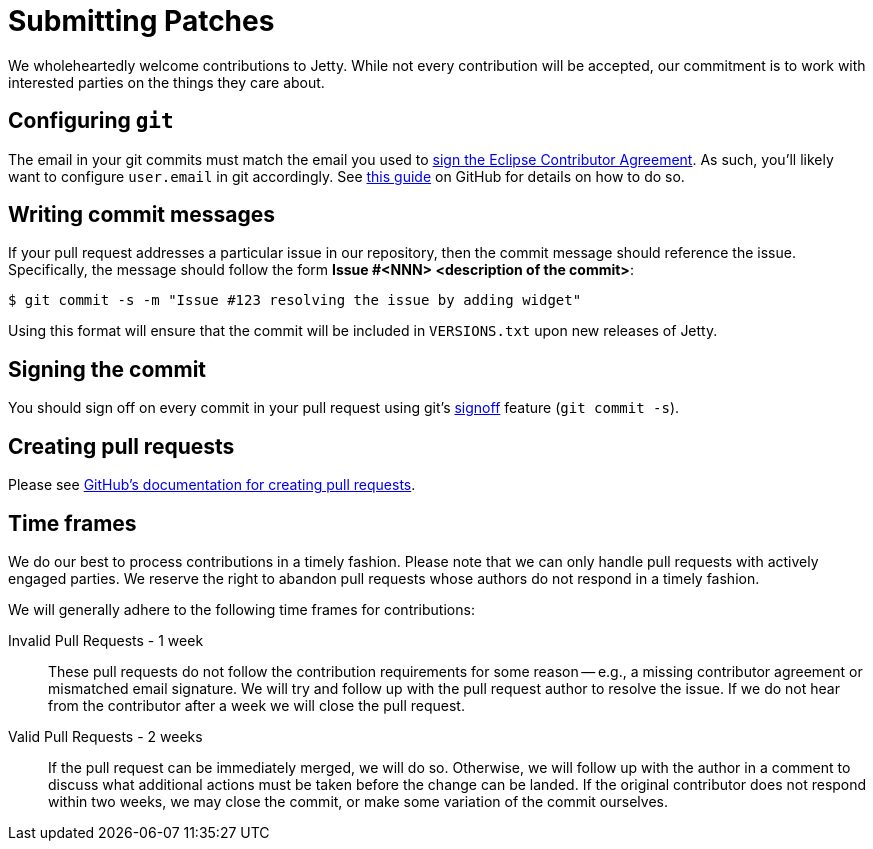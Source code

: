 //
// ====================================
// Copyright (c) 1995 Mort Bay Consulting Pty Ltd and others.
//
// This program and the accompanying materials are made available under the
// terms of the Eclipse Public License v. 2.0 which is available at
// https://www.eclipse.org/legal/epl-2.0, or the Apache License, Version 2.0
// which is available at https://www.apache.org/licenses/LICENSE-2.0.
//
// SPDX-License-Identifier: EPL-2.0 OR Apache-2.0
// ====================================
//

[[cg-patches]]
= Submitting Patches

We wholeheartedly welcome contributions to Jetty.
While not every contribution will be accepted, our commitment is to work with interested parties on the things they care about.

[[cg-patches-git-config]]
== Configuring `git`

The email in your git commits must match the email you used to xref:eca/index.adoc[sign the Eclipse Contributor Agreement].
As such, you'll likely want to configure `user.email` in git accordingly.
See link:https://help.github.com/articles/setting-your-email-in-git[this guide] on GitHub for details on how to do so.

[[cg-patches-git-commit-messages]]
== Writing commit messages

If your pull request addresses a particular issue in our repository, then the commit message should reference the issue.
Specifically, the message should follow the form *Issue #<NNN> <description of the commit>*:

[source, shell]
----
$ git commit -s -m "Issue #123 resolving the issue by adding widget"
----

Using this format will ensure that the commit will be included in `VERSIONS.txt` upon new releases of Jetty.

[[cg-patches-git-commit-signing]]
== Signing the commit

You should sign off on every commit in your pull request using git's https://git-scm.com/docs/git-commit#Documentation/git-commit.txt---signoff[signoff] feature (`git commit -s`).

[[cg-patches-pull-requests]]
== Creating pull requests

Please see https://help.github.com/articles/creating-a-pull-request[GitHub's documentation for creating pull requests].

[[cg-patches-time-frames]]
== Time frames

We do our best to process contributions in a timely fashion.
Please note that we can only handle pull requests with actively engaged parties.
We reserve the right to abandon pull requests whose authors do not respond in a timely fashion.

We will generally adhere to the following time frames for contributions:

Invalid Pull Requests - 1 week::
These pull requests do not follow the contribution requirements for some reason -- e.g., a missing contributor agreement or mismatched email signature.
We will try and follow up with the pull request author to resolve the issue.
If we do not hear from the contributor after a week we will close the pull request.

Valid Pull Requests - 2 weeks::
If the pull request can be immediately merged, we will do so.
Otherwise, we will follow up with the author in a comment to discuss what additional actions must be taken before the change can be landed.
If the original contributor does not respond within two weeks, we may close the commit, or make some variation of the commit ourselves.
